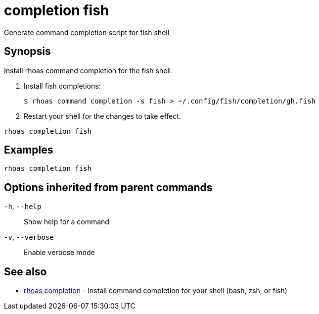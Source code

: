 ifdef::env-github,env-browser[:context: cmd]
[id='ref-completion-fish_{context}']
= completion fish

[role="_abstract"]
Generate command completion script for fish shell

[discrete]
== Synopsis

Install rhoas command completion for the fish shell.

1. Install fish completions:

   $ rhoas command completion -s fish > ~/.config/fish/completion/gh.fish

2. Restart your shell for the changes to take effect.


....
rhoas completion fish
....

[discrete]
== Examples

....
rhoas completion fish

....

[discrete]
== Options inherited from parent commands

  `-h`, `--help`::      Show help for a command
  `-v`, `--verbose`::   Enable verbose mode

[discrete]
== See also


 
* link:{path}#ref-rhoas-completion_{context}[rhoas completion]	 - Install command completion for your shell (bash, zsh, or fish)

